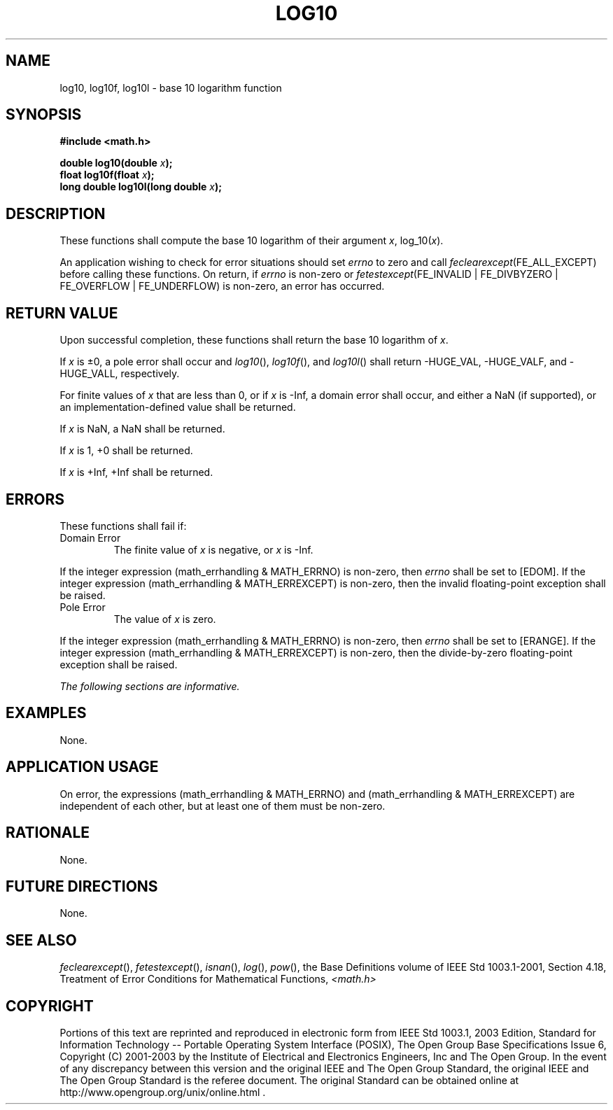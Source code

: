 .\" Copyright (c) 2001-2003 The Open Group, All Rights Reserved 
.TH "LOG10" 3 2003 "IEEE/The Open Group" "POSIX Programmer's Manual"
.\" log10 
.SH NAME
log10, log10f, log10l \- base 10 logarithm function
.SH SYNOPSIS
.LP
\fB#include <math.h>
.br
.sp
double log10(double\fP \fIx\fP\fB);
.br
float log10f(float\fP \fIx\fP\fB);
.br
long double log10l(long double\fP \fIx\fP\fB);
.br
\fP
.SH DESCRIPTION
.LP
These functions shall compute the base 10 logarithm of their argument
\fIx\fP, log_10(\fIx\fP).
.LP
An application wishing to check for error situations should set \fIerrno\fP
to zero and call
\fIfeclearexcept\fP(FE_ALL_EXCEPT) before calling these functions.
On return, if \fIerrno\fP is non-zero or
\fIfetestexcept\fP(FE_INVALID | FE_DIVBYZERO | FE_OVERFLOW | FE_UNDERFLOW)
is non-zero, an error has occurred.
.SH RETURN VALUE
.LP
Upon successful completion, these functions shall return the base
10 logarithm of \fIx\fP.
.LP
If \fIx\fP is \(+-0, a pole error shall occur and \fIlog10\fP(), \fIlog10f\fP(),
and \fIlog10l\fP() shall return
-HUGE_VAL, -HUGE_VALF, and -HUGE_VALL, respectively.
.LP
For finite values of \fIx\fP that are less than 0,  or if \fIx\fP
is -Inf,  a domain error shall occur, and  either a NaN (if supported),
or an implementation-defined value shall be returned.
.LP
If
\fIx\fP is NaN, a NaN shall be returned.
.LP
If \fIx\fP is 1, +0 shall be returned.
.LP
If \fIx\fP is +Inf, +Inf shall be returned. 
.SH ERRORS
.LP
These functions shall fail if:
.TP 7
Domain\ Error
The finite value of \fIx\fP is negative,  or \fIx\fP is -Inf. 
.LP
If the integer expression (math_errhandling & MATH_ERRNO) is non-zero,
then \fIerrno\fP shall be set to [EDOM]. If the
integer expression (math_errhandling & MATH_ERREXCEPT) is non-zero,
then the invalid floating-point exception shall be
raised.
.TP 7
Pole\ Error
The value of \fIx\fP is zero. 
.LP
If the integer expression (math_errhandling & MATH_ERRNO) is non-zero,
then \fIerrno\fP shall be set to [ERANGE]. If the
integer expression (math_errhandling & MATH_ERREXCEPT) is non-zero,
then the divide-by-zero floating-point exception shall be
raised.
.sp
.LP
\fIThe following sections are informative.\fP
.SH EXAMPLES
.LP
None.
.SH APPLICATION USAGE
.LP
On error, the expressions (math_errhandling & MATH_ERRNO) and (math_errhandling
& MATH_ERREXCEPT) are independent of
each other, but at least one of them must be non-zero.
.SH RATIONALE
.LP
None.
.SH FUTURE DIRECTIONS
.LP
None.
.SH SEE ALSO
.LP
\fIfeclearexcept\fP(), \fIfetestexcept\fP(), \fIisnan\fP(), \fIlog\fP(),
\fIpow\fP(), the Base Definitions
volume of IEEE\ Std\ 1003.1-2001, Section 4.18, Treatment of Error
Conditions for Mathematical Functions, \fI<math.h>\fP
.SH COPYRIGHT
Portions of this text are reprinted and reproduced in electronic form
from IEEE Std 1003.1, 2003 Edition, Standard for Information Technology
-- Portable Operating System Interface (POSIX), The Open Group Base
Specifications Issue 6, Copyright (C) 2001-2003 by the Institute of
Electrical and Electronics Engineers, Inc and The Open Group. In the
event of any discrepancy between this version and the original IEEE and
The Open Group Standard, the original IEEE and The Open Group Standard
is the referee document. The original Standard can be obtained online at
http://www.opengroup.org/unix/online.html .
